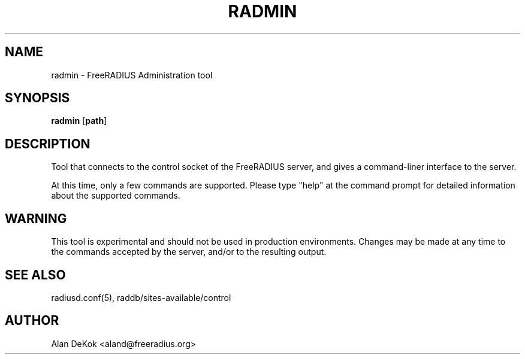 .TH RADMIN 8 "4 Sept 2008" "" "FreeRADIUS Administration Tool"
.SH NAME
radmin - FreeRADIUS Administration tool
.SH SYNOPSIS
.B radmin
.RB [ path ]
.SH DESCRIPTION
Tool that connects to the control socket of the FreeRADIUS server, and
gives a command-liner interface to the server.

At this time, only a few commands are supported.  Please type "help"
at the command prompt for detailed information about the supported
commands.
.SH WARNING
This tool is experimental and should not be used in production
environments.  Changes may be made at any time to the commands
accepted by the server, and/or to the resulting output.
.SH SEE ALSO
radiusd.conf(5), raddb/sites-available/control
.SH AUTHOR
Alan DeKok <aland@freeradius.org>
